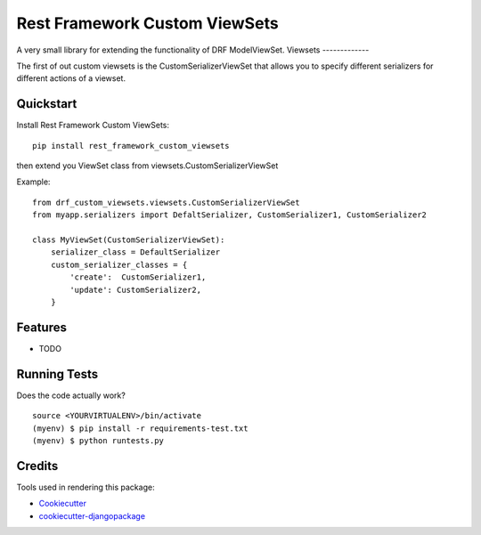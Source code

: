 =============================
Rest Framework Custom ViewSets
=============================

.. image:: https://badge.fury.io/py/rest_framework_custom_viewsets.png
    :target: https://badge.fury.io/py/rest_framework_custom_viewsets

.. image:: https://travis-ci.org/Darwesh27/drf-custom-viewsets.svg?branch=master
    :target: https://travis-ci.org/Darwesh27/rest_framework_custom_viewsets

A very small library for extending the functionality of DRF ModelViewSet.
Viewsets
-------------

The first of out custom viewsets is the CustomSerializerViewSet that allows you to specify different serializers for different actions of a viewset.

Quickstart
----------

Install Rest Framework Custom ViewSets::

    pip install rest_framework_custom_viewsets

then extend you ViewSet class from viewsets.CustomSerializerViewSet

Example::

    from drf_custom_viewsets.viewsets.CustomSerializerViewSet
    from myapp.serializers import DefaltSerializer, CustomSerializer1, CustomSerializer2

    class MyViewSet(CustomSerializerViewSet):
        serializer_class = DefaultSerializer
        custom_serializer_classes = {
            'create':  CustomSerializer1,
            'update': CustomSerializer2,
        }



Features
--------

* TODO

Running Tests
--------------

Does the code actually work?

::

    source <YOURVIRTUALENV>/bin/activate
    (myenv) $ pip install -r requirements-test.txt
    (myenv) $ python runtests.py

Credits
---------

Tools used in rendering this package:

*  Cookiecutter_
*  `cookiecutter-djangopackage`_

.. _Cookiecutter: https://github.com/audreyr/cookiecutter
.. _`cookiecutter-djangopackage`: https://github.com/pydanny/cookiecutter-djangopackage
